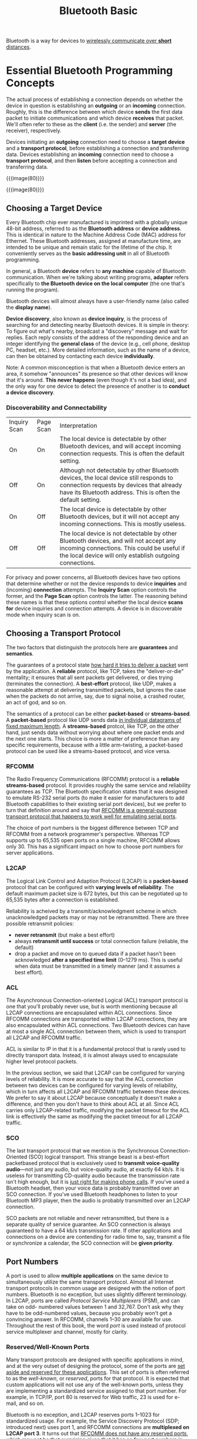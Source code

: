 #+title: Bluetooth Basic

Bluetooth is a way for devices to _wirelessly communicate over *short*
distances_.

* Essential Bluetooth Programming Concepts

The actual process of establishing a connection depends on whether the
device in question is establishing an *outgoing* or an *incoming*
connection.  Roughly, this is the difference between which device
*sends* the first data packet to initiate communications and which
device *receives* that packet.  We'll often refer to these as the
*client* (i.e. the sender) and *server* (the receiver), respectively.

Devices initiating an *outgoing* connection need to choose a *target
device* and a *transport protocol*, before establishing a connection
and transferring data.  Devices establishing an *incoming* connection
need to choose a *transport protocol*, and then *listen* before
accepting a connection and transferring data.

{{{image(80)}}}
[[./basic/outgoing.png]]

{{{image(80)}}}
[[./basic/incoming.png]]

**  Choosing a Target Device

Every Bluetooth chip ever manufactured is imprinted with a globally
unique 48-bit address, referred to as the *Bluetooth address* or
*device address*. This is identical in nature to the Machine Address
Code (MAC) address for Ethernet.  These Bluetooth addresses, assigned
at manufacture time, are intended to be unique and remain static for
the lifetime of the chip.  It conveniently serves as the *basic
addressing unit* in all of Bluetooth programming.

In general, a Bluetooth *device* refers to *any machine* capable of
Bluetooth communication.  When we're talking about writing programs,
*adapter* refers specifically to *the Bluetooth device on the local
computer* (the one that's running the program).

Bluetooth devices will almost always have a user-friendly name (also
called the *display name*).

*Device discovery*, also known as *device inquiry*, is the process of
searching for and detecting nearby Bluetooth devices.  It is simple in
theory: To figure out what's nearby, broadcast a "discovery" message
and wait for replies.  Each reply consists of the address of the
responding device and an integer identifying the *general class* of
the device (e.g., cell phone, desktop PC, headset, etc.).  More
detailed information, such as the name of a device, can then be
obtained by contacting each device *individually*.

Note: A common misconception is that when a Bluetooth device enters an
area, it somehow "announces" its presence so that other devices will
know that it's around.  *This never happens* (even though it's not a
bad idea), and the only way for one device to detect the presence of
another is to *conduct a device discovery*.

*** Discoverability and Connectability

| Inquiry Scan | Page Scan | Interpretation                                                                                                                                                                                    |
| On           | On        | The local device is detectable by other Bluetooth devices, and will accept incoming connection requests. This is often the default setting.                                                       |
| Off          | On        | Although not detectable by other Bluetooth devices, the local device still responds to connection requests by devices that already have its Bluetooth address. This is often the default setting. |
| On           | Off       | The local device is detectable by other Bluetooth devices, but it will not accept any incoming connections. This is mostly useless.                                                               |
| Off          | Off       | The local device is not detectable by other Bluetooth devices, and will not accept any incoming connections. This could be useful if the local device will only establish outgoing connections.   |

For privacy and power concerns, all Bluetooth devices have two options
that determine whether or not the device responds to device
*inquiries* and (incoming) *connection* attempts.  The *Inquiry Scan*
option controls the former, and the *Page Scan* option controls the
latter.  The reasoning behind these names is that these options
control whether the local device *scans for* device inquiries and
connection attempts.  A device is in discoverable mode when inquiry
scan is on.

** Choosing a Transport Protocol

The two factors that distinguish the protocols here are *guarantees* and
*semantics*.

The guarantees of a protocol state _how hard it tries to deliver a
packet_ sent by the application.  A *reliable* protocol, like TCP,
takes the "deliver-or-die" mentality; it ensures that all sent packets
get delivered, or dies trying (terminates the connection).  A
*best-effort* protocol, like UDP, makes a reasonable attempt at
delivering transmitted packets, but ignores the case when the packets
do not arrive, say, due to signal noise, a crashed router, an act of
god, and so on.

The semantics of a protocol can be either *packet-based* or
*streams-based*.  A *packet-based* protocol like UDP sends data _in
individual datagrams of fixed maximum length_.  A *streams-based*
protcol, like TCP, on the other hand, just sends data without worrying
about where one packet ends and the next one starts.  This choice is
more a matter of preference than any specific requirements, because
with a little arm-twisting, a packet-based protocol can be used like a
streams-based protocol, and vice versa.

*** RFCOMM

The Radio Frequency Communications (RFCOMM) protocol is a *reliable
streams-based* protocol.  It provides roughly the same service and
reliability guarantees as TCP.  The Bluetooth specification states
that it was designed to emulate RS-232 serial ports (to make it easier
for manufacturers to add Bluetooth capabilities to their existing
serial port devices), but we prefer to turn that definition around and
say that _RFCOMM is a general-purpose transport protocol that happens
to work well for emulating serial ports_.

The choice of port numbers is the biggest difference between TCP and
RFCOMM from a network programmer's perspective.  Whereas TCP supports
up to 65,535 open ports on a single machine, RFCOMM allows only 30.
This has a significant impact on how to choose port numbers for server
applications.

*** L2CAP

The Logical Link Control and Adaption Protocol (L2CAP) is a
*packet-based* protocol that can be configured with *varying levels of
reliability*.  The default maximum packet size is 672 bytes, but this
can be negotiated up to 65,535 bytes after a connection is
established.

Reliability is acheived by a transmit/acknowledgment scheme in which
unacknowledged packets may or may not be retransmitted.  There are
three possible retransmit policies:
- *never retransmit* (but make a best effort)
- always *retransmit until success* or total connection failure
  (reliable, the default)
- drop a packet and move on to queued data if a packet hasn't been
  acknowledged *after a specified time limit* (0--1279 ms).  This is
  useful when data must be transmitted in a timely manner (and it
  assumes a best effort).


*** ACL

The Asynchronous Connection-oriented Logical (ACL) transport protocol
is one that you'll probably never use, but is worth mentioning because
all L2CAP connections are encapsulated within ACL connections.  Since
RFCOMM connections are transported within L2CAP connections, they are
also encapsulated within ACL connections.  Two Bluetooth devices can
have at most a single ACL connection between them, which is used to
transport all L2CAP and RFCOMM traffic.

ACL is similar to IP in that it is a fundamental protocol that is
rarely used to directly transport data. Instead, it is almost always
used to encapsulate higher level protocol packets.

#+begin_details Note
In the previous section, we said that L2CAP can be configured for
varying levels of reliability.  It is more accurate to say that the
ACL connection between two devices can be configured for varying
levels of reliability, which in turn affects all L2CAP and RFCOMM
traffic between these devices.  We prefer to say it about L2CAP
because conceptually it doesn't make a difference, and then you don't
have to think about ACL at all.  Since ACL carries only L2CAP-related
traffic, modifying the packet timeout for the ACL link is effectively
the same as modifying the packet timeout for all L2CAP traffic.
#+end_details

*** SCO

The last transport protocol that we mention is the Synchronous
Connection-Oriented (SCO) logical transport.  This strange beast is a
best-effort packetbased protocol that is exclusively used to *transmit
voice-quality audio*---not just any audio, but voice-quality audio, at
exactly 64 kb/s.  It is useless for transmitting CD-quality audio
because the transmission rate isn't high enough, but it is _just right
for making phone calls_.  If you've used a Bluetooth headset, then
your voice data is probably transmitted over an SCO connection.  If
you've used Bluetooth headphones to listen to your Bluetooth MP3
player, then the audio is probably transmitted over an L2CAP
connection.

SCO packets are not reliable and never retransmitted, but there is a
separate quality of service guarantee.  An SCO connection is always
guaranteed to have a 64 kb/s transmission rate.  If other applications
and connections on a device are contending for radio time to, say,
transmit a file or synchronize a calendar, the SCO connection will be
*given priority*.

** Port Numbers

A port is used to allow *multiple applications* on the same device to
simultaneously utilize the same transport protocol.  Almost all
Internet transport protocols in common usage are designed with the
notion of port numbers.  Bluetooth is no exception, but uses slightly
different terminology.  In L2CAP, ports are called /Protocol Service
Multiplexers/ (PSM), and can take on odd- numbered values between 1
and 32,767.  Don't ask why they have to be odd-numbered values,
because you probably won't get a convincing answer.  In RFCOMM,
channels 1--30 are available for use.  Throughout the rest of this
book, the word /port/ is used instead of protocol service multiplexer
and channel, mostly for clarity.

*** Reserved/Well-Known Ports

Many transport protocols are designed with specific applications in
mind, and at the very outset of designing the protocol, some of the
ports are _set aside and reserved for these applications_.  This set
of ports is often referred to as the /well-known/, or /reserved/,
ports for that protocol.  It is expected that custom applications will
not use any of the well-known ports, unless they are implementing a
standardized service assigned to that port number.  For example, in
TCP/IP, port 80 is reserved for Web traffic, 23 is used for e-mail,
and so on.

Bluetooth is no exception, and L2CAP reserves ports 1--1023 for
standardized usage.  For example, the Service Discovery Protocol (SDP;
introduced next) uses port 1, and RFCOMM connections are *multiplexed
on L2CAP port 3*.  It turns out that _RFCOMM does not have any
reserved ports_, which may not be that surprising given that it has so
few port numbers in the first place.

#+caption: Port numbers and their terminology for various protocols.  Since two devices can have at most one SCO connection between them, there is no notion of ports in SCO.
| Protocol | Terminology | Reserved/Well-Known Ports | Unreserved Ports          |
| TCP      | Port        | 1--1024                   | 1025--65,535              |
| UDP      | Port        | 1--1024                   | 1025--65,535              |
| RFCOMM   | Channel     | None                      | 1--30                     |
| L2CAP    | PSM         | Odd numbered 1--4095      | Odd numbered 4097--32,765 |
| SCO      | N/A         | N/A                       | N/A                       |

** Service Discovery Protocol

Bluetooth tries to avoid the problem of hard-coded port numbers by
introducing the SDP.  The basic premise is that every Bluetooth device
maintains an SDP server listening on a well-known port number.  When a
server application starts up, it *registers* a description of itself
and a port number with the SDP server on the local device.  Then, when
a remote client application first connects to the device, it provides
a description of the service it’s searching for to the SDP server, and
the SDP server provides a listing of all services that match.

{{{image(80)}}}
[[./basic/port-number.png]]
